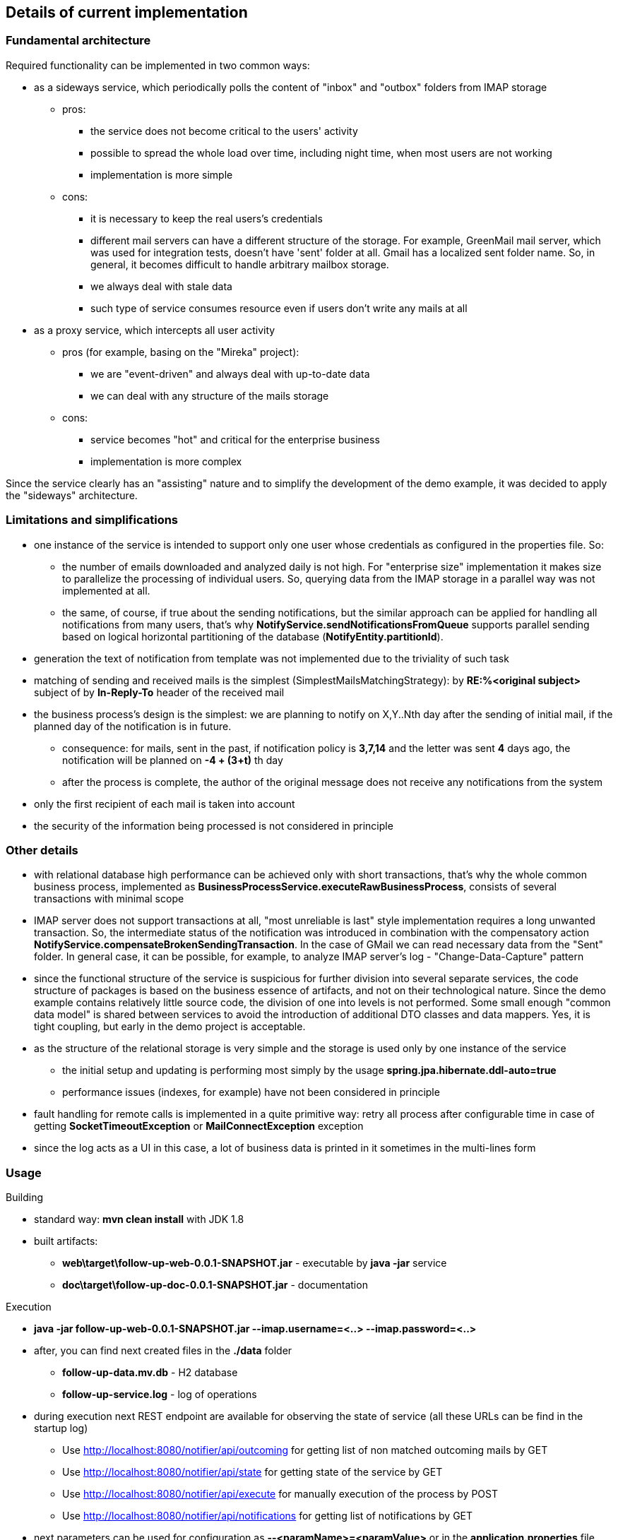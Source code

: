 == Details of current implementation

=== Fundamental architecture

Required functionality can be implemented in two common ways:

* as a sideways service, which periodically polls the content of "inbox" and "outbox" folders from IMAP storage
** pros:
*** the service does not become critical to the users' activity
*** possible to spread the whole load over time, including night time, when most users are not working
*** implementation is more simple
** cons:
*** it is necessary to keep the real users's credentials
*** different mail servers can have a different structure of the storage.
For example, GreenMail mail server, which was used for integration tests, doesn't have 'sent' folder at all.
Gmail has a localized sent folder name.
So, in general, it becomes difficult to handle arbitrary mailbox storage.
*** we always deal with stale data
*** such type of service consumes resource even if users don't write any mails at all
* as a proxy service, which intercepts all user activity
** pros (for example, basing on the "Mireka" project):
*** we are "event-driven" and always deal with up-to-date data
*** we can deal with any structure of the mails storage
** cons:
*** service becomes "hot" and critical for the enterprise business
*** implementation is more complex

Since the service clearly has an "assisting" nature and to simplify the development of the demo example, it was decided to apply the "sideways" architecture.

=== Limitations and simplifications

* one instance of the service is intended to support only one user whose credentials as configured in the properties file.
So:
** the number of emails downloaded and analyzed daily is not high.
For "enterprise size" implementation it makes size to parallelize the processing of individual users.
So, querying data from the IMAP storage in a parallel way was not implemented at all.
** the same, of course, if true about the sending notifications, but the similar approach can be applied for handling all notifications from many users, that's why *NotifyService.sendNotificationsFromQueue* supports parallel sending based on logical horizontal partitioning of the database (*NotifyEntity.partitionId*).
* generation the text of notification from template was not implemented due to the triviality of such task
* matching of sending and received mails is the simplest (SimplestMailsMatchingStrategy): by *RE:%<original subject>* subject of by *In-Reply-To* header of the received mail
* the business process's design is the simplest: we are planning to notify on X,Y..Nth day after the sending of initial mail, if the planned day of the notification is in future.
** consequence: for mails, sent in the past, if notification policy is *3,7,14* and the letter was sent *4* days ago, the notification will be planned on *-4 + (3+t)* th day
** after the process is complete, the author of the original message does not receive any notifications from the system
* only the first recipient of each mail is taken into account
* the security of the information being processed is not considered in principle

=== Other details

* with relational database high performance can be achieved only with short transactions, that's why the whole common business process, implemented as *BusinessProcessService.executeRawBusinessProcess*, consists of several transactions with minimal scope
* IMAP server does not support transactions at all, "most unreliable is last" style implementation requires a long unwanted transaction.
So, the intermediate status of the notification was introduced in combination with the compensatory action *NotifyService.compensateBrokenSendingTransaction*.
In the case of GMail we can read necessary data from the "Sent" folder.
In general case, it can be possible, for example, to analyze IMAP server's log - "Change-Data-Capture" pattern
* since the functional structure of the service is suspicious for further division into several separate services, the code structure of packages is based on the business essence of artifacts, and not on their technological nature.
Since the demo example contains relatively little source code, the division of one into levels is not performed.
Some small enough "common data model" is shared between services to avoid the introduction of additional DTO classes and data mappers.
Yes, it is tight coupling, but early in the demo project is acceptable.
* as the structure of the relational storage is very simple and the storage is used only by one instance of the service
** the initial setup and updating is performing most simply by the usage *spring.jpa.hibernate.ddl-auto=true*
** performance issues (indexes, for example) have not been considered in principle
* fault handling for remote calls is implemented in a quite primitive way: retry all process after configurable time in case of getting *SocketTimeoutException* or *MailConnectException* exception
* since the log acts as a UI in this case, a lot of business data is printed in it sometimes in the multi-lines form

=== Usage

.Building
* standard way: *mvn clean install* with JDK 1.8
* built artifacts:
** *web\target\follow-up-web-0.0.1-SNAPSHOT.jar* - executable by *java -jar* service
** *doc\target\follow-up-doc-0.0.1-SNAPSHOT.jar* - documentation

.Execution
* *java -jar follow-up-web-0.0.1-SNAPSHOT.jar --imap.username=<..> --imap.password=<..>*
* after, you can find next created files in the *./data* folder
** *follow-up-data.mv.db* - H2 database
** *follow-up-service.log* - log of operations
* during execution next REST endpoint are available for observing the state of service (all these URLs can be find in the startup log)
** Use http://localhost:8080/notifier/api/outcoming for getting list of non matched outcoming mails by GET
** Use http://localhost:8080/notifier/api/state for getting state of the service by GET
** Use http://localhost:8080/notifier/api/execute for manually execution of the process by POST
** Use http://localhost:8080/notifier/api/notifications for getting list of notifications by GET
* next parameters can be used for configuration as *--<paramName>=<paramValue>* or in the *application.properties* file
** *imap.username* - GMail login
** *imap.password* - GMail password
** *imap.outbox* - name of the folder for sent message.
Tune this parameter according with localisation of account ("[Gmail]/Отправленные" or "[Gmail]/Sent Mail" for example).
If the outbox was not found during the initialization, all found folders are enumerated in the log.
** *analiser.remindStrategy* - how many days to send another notification, default value "3,7,14"
** *dateService.daysOffset* - the offset of the service's date from the current, default value "0", use it for test purpose to force sending notifications
** *businessProcess.cron* - how often the business process is automatically executed.
Default value is "0 0 * * * *" (each hour), use "0 * * * * *" (each minute) for test execution

.Test scenario
* create test GMail mailbox
** in the security account settings: disable 2-ways authentication and enable access for unsafe applications
* sent tree mails to somebody and answer from other side to one of them
* execute *java -jar follow-up-web-0.0.1-SNAPSHOT.jar --imap.username=<..> --imap.password=<..>*
** validate, that http://localhost:8080/notifier/api/outcoming return only two non-answered mail with corresponding *notifyDate* property
** validate, that http://localhost:8080/notifier/api/state returns not null *lastSendDate* and *lastReveiceDate* properties.
Next time only mails sent and received after these dates will be queried from the IMAP server.
* execute *java -jar follow-up-web-0.0.1-SNAPSHOT.jar --imap.username=<..> --imap.password=<..> --dateService.daysOffset=3*
** validate, that notification was sent and received by both sides
** validate, that http://localhost:8080/notifier/api/outcoming return only two non-answered mail with updated *notifyDate* property
** validate, that http://localhost:8080/notifier/api/notifications returns empty result
* execute *java -jar follow-up-web-0.0.1-SNAPSHOT.jar --imap.username=<..> --imap.password=<..> --businessProcess.cron=0 * * * * **
* answer from other side to another mail and wait one minute
** validate, that http://localhost:8080/notifier/api/outcoming return only one non-answered mail
* play with sending and answering of emails





